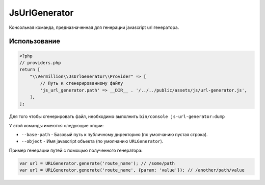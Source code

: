 ==============
JsUrlGenerator
==============

Консольная команда, предназначенная для генерации javascript url генератора.

Использование
-------------

.. code-block:: php

    <?php
    // providers.php
    return [
        "\\Vermillion\\JsUrlGenerator\\Provider" => [
            // Путь к сгенерированному файлу
            'js_url_generator.path' => __DIR__ . '/../../public/assets/js/url-generator.js',
        ],
    ];

Для того чтобы сгенерировать файл, необходимо выполнить ``bin/console js-url-generator:dump``

У этой команды имеются следующие опции:

- ``--base-path`` - Базовый путь к публичному директорию (по умолчанию пустая строка).
- ``--object`` - Имя javascript объекта (по умолчанию ``URLGenerator``).

Пример генерации путей с помощью полученного генератора:

.. code-block:: javascript

    var url = URLGenerator.generate('route_name'); // /some/path
    var url = URLGenerator.generate('route_name', {param: 'value'}); // /another/path/value
